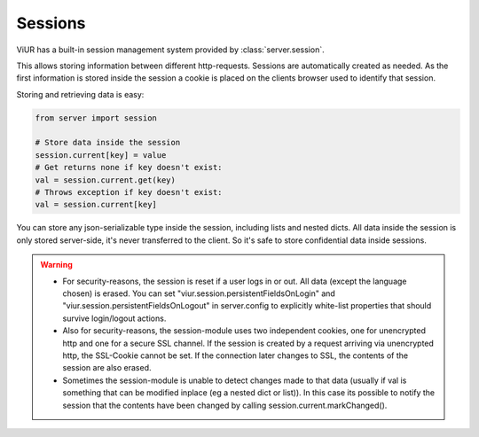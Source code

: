 ========
Sessions
========

ViUR has a built-in session management system provided by :class:`server.session`.

This allows storing information between different http-requests.
Sessions are automatically created as needed. As the first information is stored inside the session
a cookie is placed on the clients browser used to identify that session.

Storing and retrieving data is easy:

.. code-block:: python

    from server import session

    # Store data inside the session
    session.current[key] = value
    # Get returns none if key doesn't exist:
    val = session.current.get(key)
    # Throws exception if key doesn't exist:
    val = session.current[key]


You can store any json-serializable type inside the session, including lists and nested dicts.
All data inside the session is only stored server-side, it's never transferred to the client. So it's safe to store
confidential data inside sessions.

.. Warning::
        - For security-reasons, the session is reset if a user logs in or out.
          All data (except the language chosen) is erased. You can set "viur.session.persistentFieldsOnLogin" and
          "viur.session.persistentFieldsOnLogout" in server.config to explicitly white-list properties that should
          survive login/logout actions.
        - Also for security-reasons, the session-module uses two independent cookies, one for unencrypted http
          and one for a secure SSL channel. If the session is created by a request arriving via unencrypted http,
          the SSL-Cookie cannot be set. If the connection later changes to SSL, the contents of the session are
          also erased.
        - Sometimes the session-module is unable to detect changes made to that data (usually if val is something
          that can be modified inplace (eg a nested dict or list)). In this case its possible to notify the session that
          the contents have been changed by calling session.current.markChanged().


